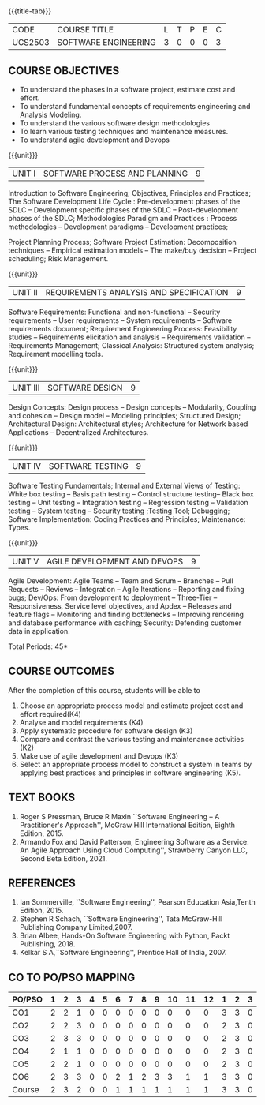 * 
:properties:
:author: Dr. A. Chamundeswari and Ms. S. Angel Deborah
:date: 13.3.2021(Revision1)/ 24..3.2021(Revision based on review)/29.3.2021(Changes highlighted)/6.06.2021(Checked)
:end:


#+startup: showall
{{{title-tab}}}
| CODE    | COURSE TITLE         | L | T | P | E | C |
| UCS2503 | SOFTWARE ENGINEERING | 3 | 0 | 0 | 0 | 3 |

** R2021 CHANGES :noexport:
1. New terminlogy like Phases of the SDLC introduced
2. Secure development life cycle dropped
3. Agility in UNIT 1 of R2018 moved to UNIT 5 
4. Project planning and software estimation of UNIT 2 in R2018 is moved to UNIT 1 
5. UNIT 1 renamed as SOFTWARE PROCESS AND PLANNING
6. UNIT 3 of R2018 reordered as UNIT 2
7. UNIT 4 of R2018 reordered as UNIT 3
8. User Interface design dropped
9. Architecture for Network based Applications and Decentralized Architectures added
10. UNIT 5 of R2018 reordered as UNIT 4
11. Reengineering, Reverse Engineering, Restructuring dropped
12. UNIT 5 - AGILE DEVELOPMENT AND DEVOPS introduced
13. Armando Fox and David Patterson's book added as text book
14. Ian Sommerville's book moved to reference
15. Rajib Mall's book and Pankaj Jalote's book dropped
16. Brian Albee's book added as reference book
17. Recent edition of Pressman's book and Ian Sommerville's book updated

** COURSE OBJECTIVES
- To understand the phases in a software project, estimate cost and effort.
- To understand fundamental concepts of requirements engineering and Analysis Modeling.
- To understand the various software design methodologies
- To learn various testing techniques and maintenance measures.
- To understand agile development and Devops

{{{unit}}}
| UNIT I | SOFTWARE PROCESS AND PLANNING | 9 |

Introduction to Software Engineering; Objectives, Principles and Practices; The Software Development Life Cycle : Pre-development phases of the SDLC -- Development specific phases of the SDLC -- Post-development phases of the SDLC; Methodologies Paradigm and Practices : Process methodologies -- Development paradigms -- Development practices; 

Project Planning Process; Software Project Estimation: Decomposition techniques -- Empirical estimation models -- The make/buy decision -- Project scheduling; Risk Management.


{{{unit}}}
| UNIT II | REQUIREMENTS ANALYSIS AND SPECIFICATION | 9 |

Software Requirements: Functional and non-functional -- Security requirements -- User requirements -- System requirements -- Software requirements document; Requirement Engineering Process: Feasibility studies -- Requirements elicitation and analysis -- Requirements validation -- Requirements Management; Classical Analysis: Structured system analysis; Requirement modelling tools.


{{{unit}}}
| UNIT III | SOFTWARE DESIGN | 9 |
Design Concepts: Design process -- Design concepts -- Modularity, Coupling and cohesion -- Design model -- Modeling principles; Structured Design; Architectural Design: Architectural styles; Architecture for Network based Applications – Decentralized Architectures. 
 

{{{unit}}}
| UNIT IV | SOFTWARE TESTING | 9 |
Software Testing Fundamentals; Internal and External Views of Testing: White box testing -- Basis path testing -- Control structure testing-- Black box testing -- Unit testing -- Integration testing -- Regression testing -- Validation testing -- System testing -- Security testing ;Testing Tool; Debugging; Software Implementation: Coding Practices and Principles; Maintenance: Types.



{{{unit}}}
| UNIT V | AGILE DEVELOPMENT AND DEVOPS | 9 |
Agile Development: Agile Teams -- Team and Scrum --  Branches -- Pull Requests --  Reviews -- Integration -- Agile Iterations -- Reporting and fixing bugs; Dev/Ops: From development to deployment -- Three-Tier -- Responsiveness, Service level objectives, and Apdex -- Releases and feature flags -- Monitoring and finding bottlenecks -- Improving rendering and database performance with caching; Security: Defending customer data in application.



\hfill *Total Periods: 45*

** COURSE OUTCOMES
After the completion of this course, students will be able to 
1. Choose an appropriate process model and estimate project cost and effort required(K4)
2. Analyse and model requirements (K4)
3. Apply systematic procedure for software design (K3)
4. Compare and contrast the various testing and maintenance activities (K2)
5. Make use of agile development and Devops (K3)
6. Select an appropriate process model to construct a system in teams
   by applying best practices and principles in software engineering
   (K5).

** TEXT BOOKS
1. Roger S Pressman, Bruce R Maxin ``Software Engineering -- A
   Practitioner's Approach'', McGraw Hill International Edition,
   Eighth Edition, 2015.
2. Armando Fox and David Patterson, Engineering Software as a
   Service: An Agile Approach Using Cloud Computing'', Strawberry
   Canyon LLC, Second Beta Edition, 2021.

** REFERENCES
1. Ian Sommerville, ``Software Engineering'', Pearson Education
   Asia,Tenth Edition, 2015.
2. Stephen R Schach, ``Software Engineering'', Tata McGraw-Hill
   Publishing Company Limited,2007.
3. Brian Albee, Hands-On Software Engineering with Python, Packt
   Publishing, 2018.
4. Kelkar S A,``Software Engineering'', Prentice Hall of India, 2007.


** CO TO PO/PSO MAPPING

| PO/PSO | 1 | 2 | 3 | 4 | 5 | 6 | 7 | 8 | 9 | 10 | 11 | 12 | 1 | 2 | 3 |
|--------+---+---+---+---+---+---+---+---+---+----+----+----+---+---+---|
| CO1    | 2 | 2 | 1 | 0 | 0 | 0 | 0 | 0 | 0 |  0 |  0 |  0 | 3 | 3 | 0 |
| CO2    | 2 | 2 | 3 | 0 | 0 | 0 | 0 | 0 | 0 |  0 |  0 |  0 | 2 | 3 | 0 |
| CO3    | 2 | 3 | 3 | 0 | 0 | 0 | 0 | 0 | 0 |  0 |  0 |  0 | 2 | 3 | 0 |
| CO4    | 2 | 1 | 1 | 0 | 0 | 0 | 0 | 0 | 0 |  0 |  0 |  0 | 2 | 3 | 0 |
| CO5    | 2 | 2 | 1 | 0 | 0 | 0 | 0 | 0 | 0 |  0 |  0 |  0 | 2 | 3 | 0 |
| CO6    | 2 | 3 | 3 | 0 | 0 | 2 | 1 | 2 | 3 |  3 |  1 |  1 | 3 | 3 | 0 |
|--------+---+---+---+---+---+---+---+---+---+----+----+----+---+---+---|
| Course | 2 | 3 | 2 | 0 | 0 | 1 | 1 | 1 | 1 |  1 |  1 |  1 | 3 | 3 | 0 |

# | Score          | 12 | 13 | 12 | 0 | 0 | 2 | 1 | 2 | 3 |  3 |  1 |  1 | 14 | 18 | 0 |

